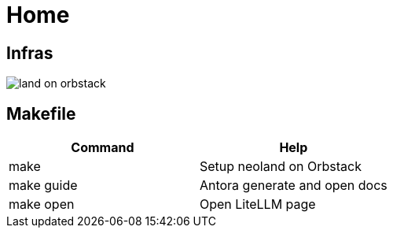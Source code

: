= Home
:!toc:

== Infras

image::land-on-orbstack.png[]

== Makefile

[cols="1,1"]
|===
|Command | Help

|make
|Setup neoland on Orbstack

|make guide
|Antora generate and open docs

|make open
|Open LiteLLM page

|===
